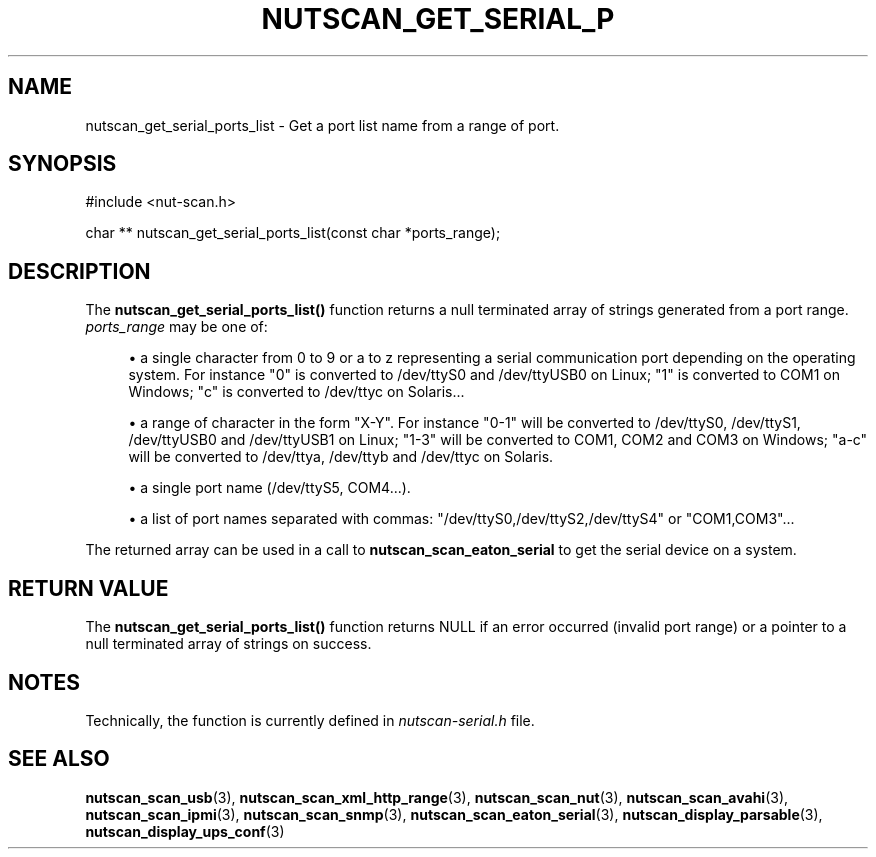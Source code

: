 '\" t
.\"     Title: nutscan_get_serial_ports_list
.\"    Author: [FIXME: author] [see http://www.docbook.org/tdg5/en/html/author]
.\" Generator: DocBook XSL Stylesheets vsnapshot <http://docbook.sf.net/>
.\"      Date: 04/26/2022
.\"    Manual: NUT Manual
.\"    Source: Network UPS Tools 2.8.0
.\"  Language: English
.\"
.TH "NUTSCAN_GET_SERIAL_P" "3" "04/26/2022" "Network UPS Tools 2\&.8\&.0" "NUT Manual"
.\" -----------------------------------------------------------------
.\" * Define some portability stuff
.\" -----------------------------------------------------------------
.\" ~~~~~~~~~~~~~~~~~~~~~~~~~~~~~~~~~~~~~~~~~~~~~~~~~~~~~~~~~~~~~~~~~
.\" http://bugs.debian.org/507673
.\" http://lists.gnu.org/archive/html/groff/2009-02/msg00013.html
.\" ~~~~~~~~~~~~~~~~~~~~~~~~~~~~~~~~~~~~~~~~~~~~~~~~~~~~~~~~~~~~~~~~~
.ie \n(.g .ds Aq \(aq
.el       .ds Aq '
.\" -----------------------------------------------------------------
.\" * set default formatting
.\" -----------------------------------------------------------------
.\" disable hyphenation
.nh
.\" disable justification (adjust text to left margin only)
.ad l
.\" -----------------------------------------------------------------
.\" * MAIN CONTENT STARTS HERE *
.\" -----------------------------------------------------------------
.SH "NAME"
nutscan_get_serial_ports_list \- Get a port list name from a range of port\&.
.SH "SYNOPSIS"
.sp
.nf
#include <nut\-scan\&.h>
.fi
.sp
.nf
char ** nutscan_get_serial_ports_list(const char *ports_range);
.fi
.SH "DESCRIPTION"
.sp
The \fBnutscan_get_serial_ports_list()\fR function returns a null terminated array of strings generated from a port range\&. \fIports_range\fR may be one of:
.sp
.RS 4
.ie n \{\
\h'-04'\(bu\h'+03'\c
.\}
.el \{\
.sp -1
.IP \(bu 2.3
.\}
a single character from 0 to 9 or a to z representing a serial communication port depending on the operating system\&. For instance "0" is converted to /dev/ttyS0 and /dev/ttyUSB0 on Linux; "1" is converted to COM1 on Windows; "c" is converted to /dev/ttyc on Solaris\&...
.RE
.sp
.RS 4
.ie n \{\
\h'-04'\(bu\h'+03'\c
.\}
.el \{\
.sp -1
.IP \(bu 2.3
.\}
a range of character in the form "X\-Y"\&. For instance "0\-1" will be converted to /dev/ttyS0, /dev/ttyS1, /dev/ttyUSB0 and /dev/ttyUSB1 on Linux; "1\-3" will be converted to COM1, COM2 and COM3 on Windows; "a\-c" will be converted to /dev/ttya, /dev/ttyb and /dev/ttyc on Solaris\&.
.RE
.sp
.RS 4
.ie n \{\
\h'-04'\(bu\h'+03'\c
.\}
.el \{\
.sp -1
.IP \(bu 2.3
.\}
a single port name (/dev/ttyS5, COM4\&...)\&.
.RE
.sp
.RS 4
.ie n \{\
\h'-04'\(bu\h'+03'\c
.\}
.el \{\
.sp -1
.IP \(bu 2.3
.\}
a list of port names separated with commas: "/dev/ttyS0,/dev/ttyS2,/dev/ttyS4" or "COM1,COM3"\&...
.RE
.sp
The returned array can be used in a call to \fBnutscan_scan_eaton_serial\fR to get the serial device on a system\&.
.SH "RETURN VALUE"
.sp
The \fBnutscan_get_serial_ports_list()\fR function returns NULL if an error occurred (invalid port range) or a pointer to a null terminated array of strings on success\&.
.SH "NOTES"
.sp
Technically, the function is currently defined in \fInutscan\-serial\&.h\fR file\&.
.SH "SEE ALSO"
.sp
\fBnutscan_scan_usb\fR(3), \fBnutscan_scan_xml_http_range\fR(3), \fBnutscan_scan_nut\fR(3), \fBnutscan_scan_avahi\fR(3), \fBnutscan_scan_ipmi\fR(3), \fBnutscan_scan_snmp\fR(3), \fBnutscan_scan_eaton_serial\fR(3), \fBnutscan_display_parsable\fR(3), \fBnutscan_display_ups_conf\fR(3)
